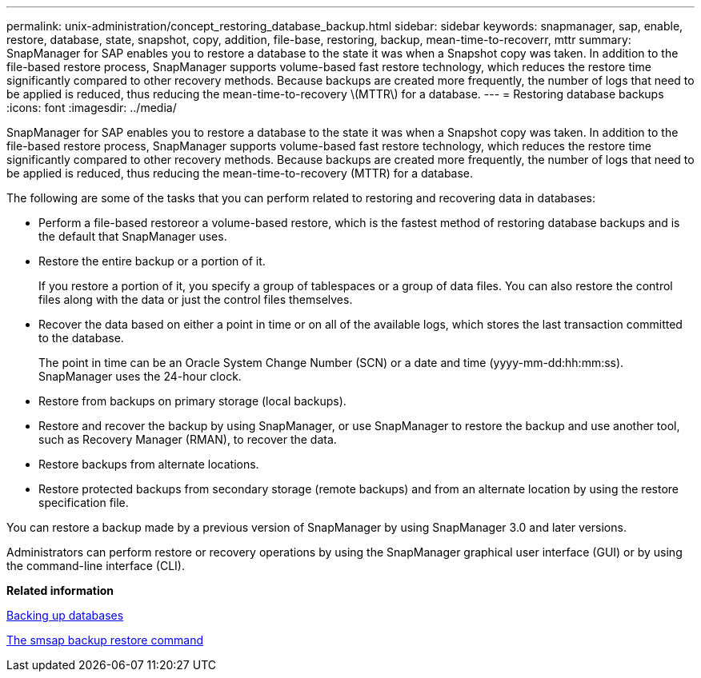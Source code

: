---
permalink: unix-administration/concept_restoring_database_backup.html
sidebar: sidebar
keywords: snapmanager, sap, enable, restore, database, state, snapshot, copy, addition, file-base, restoring, backup, mean-time-to-recoverr, mttr
summary: SnapManager for SAP enables you to restore a database to the state it was when a Snapshot copy was taken. In addition to the file-based restore process, SnapManager supports volume-based fast restore technology, which reduces the restore time significantly compared to other recovery methods. Because backups are created more frequently, the number of logs that need to be applied is reduced, thus reducing the mean-time-to-recovery \(MTTR\) for a database.
---
= Restoring database backups
:icons: font
:imagesdir: ../media/

[.lead]
SnapManager for SAP enables you to restore a database to the state it was when a Snapshot copy was taken. In addition to the file-based restore process, SnapManager supports volume-based fast restore technology, which reduces the restore time significantly compared to other recovery methods. Because backups are created more frequently, the number of logs that need to be applied is reduced, thus reducing the mean-time-to-recovery (MTTR) for a database.

The following are some of the tasks that you can perform related to restoring and recovering data in databases:

* Perform a file-based restoreor a volume-based restore, which is the fastest method of restoring database backups and is the default that SnapManager uses.
* Restore the entire backup or a portion of it.
+
If you restore a portion of it, you specify a group of tablespaces or a group of data files. You can also restore the control files along with the data or just the control files themselves.

* Recover the data based on either a point in time or on all of the available logs, which stores the last transaction committed to the database.
+
The point in time can be an Oracle System Change Number (SCN) or a date and time (yyyy-mm-dd:hh:mm:ss). SnapManager uses the 24-hour clock.

* Restore from backups on primary storage (local backups).
* Restore and recover the backup by using SnapManager, or use SnapManager to restore the backup and use another tool, such as Recovery Manager (RMAN), to recover the data.
* Restore backups from alternate locations.
* Restore protected backups from secondary storage (remote backups) and from an alternate location by using the restore specification file.

You can restore a backup made by a previous version of SnapManager by using SnapManager 3.0 and later versions.

Administrators can perform restore or recovery operations by using the SnapManager graphical user interface (GUI) or by using the command-line interface (CLI).

*Related information*

xref:concept_database_backup_management.adoc[Backing up databases]

xref:reference_the_smosmsapbackup_restore_command.adoc[The smsap backup restore command]
